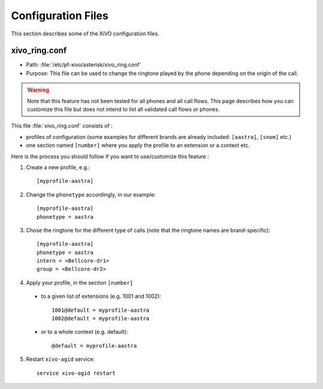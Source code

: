 *******************
Configuration Files
*******************

This section describes some of the XiVO configuration files.


xivo_ring.conf
==============

* Path: :file:`/etc/pf-xivo/asterisk/xivo_ring.conf`
* Purpose: This file can be used to change the ringtone played by the phone depending on the 
  origin of the call.

.. warning:: Note that this feature has not been tested for all phones and all call flows.
  This page describes how you can customize this file but does not intend to list all validated
  call flows or phones.
  

This file :file:`xivo_ring.conf` consists of :

* profiles of configuration (some examples for different brands are already included: ``[aastra]``,
  ``[snom]`` etc.)
* one section named ``[number]`` where you apply the profile to an extension or a context etc.

Here is the process you should follow if you want to use/customize this feature :

#. Create a new profile, e.g.::
  
    [myprofile-aastra]

#. Change the ``phonetype`` accordingly, in our example::

    [myprofile-aastra]
    phonetype = aastra

#. Chose the ringtone for the different type of calls (note that the ringtone names are 
   brand-specific)::

    [myprofile-aastra]
    phonetype = aastra
    intern = <Bellcore-dr1>
    group = <Bellcore-dr2>

#. Apply your profile, in the section ``[number]``

  * to a given list of extensions (e.g. 1001 and 1002)::
  
      1001@default = myprofile-aastra
      1002@default = myprofile-aastra

  * or to a whole context (e.g. default)::
  
     @default = myprofile-aastra

5. Restart ``xivo-agid`` service::

    service xivo-agid restart
